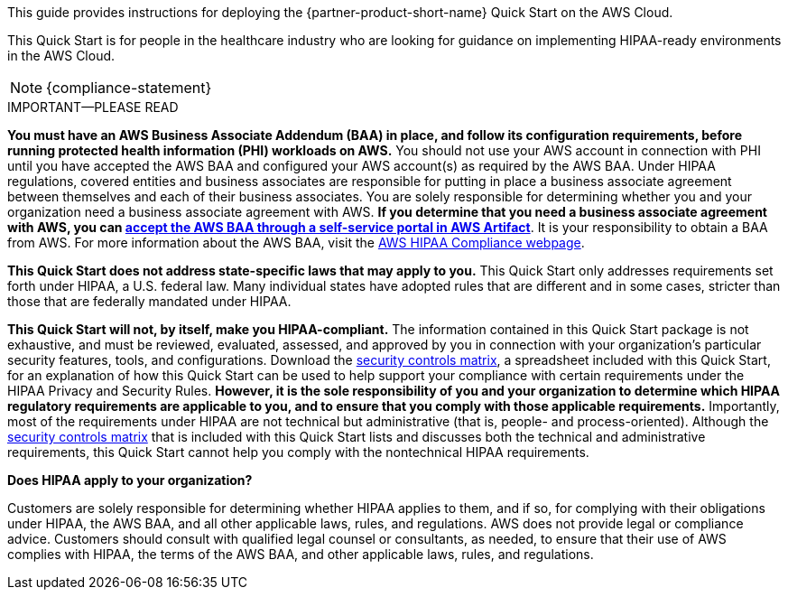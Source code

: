 // Replace the content in <>
// Identify your target audience and explain how/why they would use this Quick Start.
//Avoid borrowing text from third-party websites (copying text from AWS service documentation is fine). Also, avoid marketing-speak, focusing instead on the technical aspect.

This guide provides instructions for deploying the {partner-product-short-name} Quick Start on the AWS Cloud. 

This Quick Start is for people in the healthcare industry who are looking for guidance on implementing HIPAA-ready environments in the AWS Cloud.

NOTE: {compliance-statement}

.IMPORTANT—PLEASE READ
****
*You must have an AWS Business Associate Addendum (BAA) in place, and follow its configuration requirements, before running protected health information (PHI) workloads on AWS.* You should not use your AWS account in connection with PHI until you have accepted the AWS BAA and configured your AWS account(s) as required by the AWS BAA. Under HIPAA regulations, covered entities and business associates are responsible for putting in place a business associate agreement between themselves and each of their business associates. You are solely responsible for determining whether you and your organization need a business associate agreement with AWS. *If you determine that you need a business associate agreement with AWS, you can https://aws.amazon.com/artifact/getting-started/#BAA_Agreements[accept the AWS BAA through a self-service portal in AWS Artifact^]*. It is your responsibility to obtain a BAA from AWS. For more information about the AWS BAA, visit the https://aws.amazon.com/compliance/hipaa-compliance/[AWS HIPAA Compliance webpage^].

*This Quick Start does not address state-specific laws that may apply to you.* This Quick Start only addresses requirements set forth under HIPAA, a U.S. federal law. Many individual states have adopted rules that are different and in some cases, stricter than those that are federally mandated under HIPAA.

*This Quick Start will not, by itself, make you HIPAA-compliant.* The information contained in this Quick Start package is not exhaustive, and must be reviewed, evaluated, assessed, and approved by you in connection with your organization's particular security features, tools, and configurations. Download the https://fwd.aws/7M7b9?[security controls matrix^], a spreadsheet included with this Quick Start, for an explanation of how this Quick Start can be used to help support your compliance with certain requirements under the HIPAA Privacy and Security Rules. *However, it is the sole responsibility of you and your organization to determine which HIPAA regulatory requirements are applicable to you, and to ensure that you comply with those applicable requirements.* Importantly, most of the requirements under HIPAA are not technical but administrative (that is, people- and process-oriented). Although the https://fwd.aws/7M7b9?[security controls matrix^] that is included with this Quick Start lists and discusses both the technical and administrative requirements, this Quick Start cannot help you comply with the nontechnical HIPAA requirements.
****

*Does HIPAA apply to your organization?*

Customers are solely responsible for determining whether HIPAA applies to them, and if so, for complying with their obligations under HIPAA, the AWS BAA, and all other applicable laws, rules, and regulations. AWS does not provide legal or compliance advice. Customers should consult with qualified legal counsel or consultants, as needed, to ensure that their use of AWS complies with HIPAA, the terms of the AWS BAA, and other applicable laws, rules, and regulations.